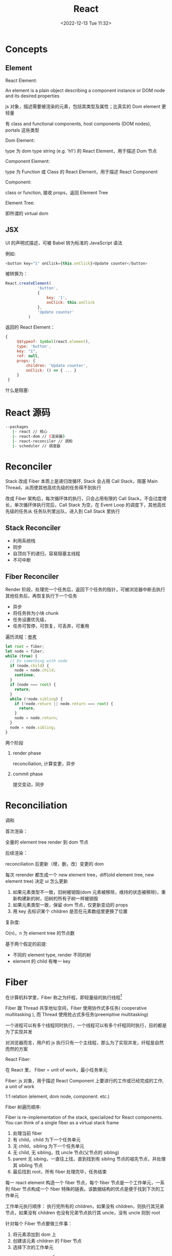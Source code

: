 #+TITLE: React
#+DATE:<2022-12-13 Tue 11:32>
#+FILETAGS: react

* Concepts

** Element

 React Element:

  An element is a plain object describing a component instance or DOM node and its desired properties

  js 对象，描述需要被渲染的元素，包括其类型及属性；比真实的 Dom element 更轻量

  有 class and functional components, host components (DOM nodes), portals 这些类型

 Dom Element:

  type 为 dom type string (e.g. 'h1') 的 React Element，用于描述 Dom 节点

 Component Element:

  type 为 Function 或 Class 的 React Element，用于描述 React Component

 Component:

 class or function, 接收 props，返回 Element Tree

 Element Tree:

  即所谓的 virtual dom


** JSX

UI 的声明式描述，可被 Babel 转为标准的 JavaScript 语法

 例如:
 #+begin_src js
  <button key="1" onClick={this.onClick}>Update counter</button>
 #+end_src

 被转换为：

 #+begin_src js
  React.createElement(
                'button',
                {
                    key: '1',
                    onClick: this.onClick
                },
                'Update counter'
            )
 #+end_src

 返回的 React Element：

#+begin_src js
   {
        $$typeof: Symbol(react.element),
        type: 'button',
        key: "1",
        ref: null,
        props: {
            children: 'Update counter',
            onClick: () => { ... }
        }
    }
#+end_src

什么是阻塞:


* React 源码

#+begin_src bash
 --packages
    |- react // 核心
    |- react-dom // (渲染器)
    |- react-reconciler // 调和
    |- scheduler // 调度器
#+end_src

* Reconciler

Stack 改成 Fiber 本质上是递归改循环, Stack 会占用 Call Stack，阻塞 Main Thread，从而使其他高优先级的任务得不到执行

改成 Fiber 架构后，每次循环体的执行，只会占用有限的 Call Stack，不会过度增长，单次循环体执行完后，Call Stack 为空，在 Event Loop 的调度下，其他高优先级的任务从
任务队列里出队，进入到 Call Stack 里执行

** Stack Reconciler

- 利用系统栈
- 同步
- 自顶向下的递归，容易阻塞主线程
- 不可中断

** Fiber Reconciler

Render 阶段，处理完一个任务后，返回下个任务的指针，可被浏览器中断去执行其他任务后，再恢复执行下一个任务

- 异步
- 将任务拆为小块 chunk
- 任务设置优先级，
- 任务可暂停，可恢复，可丢弃，可重用

遍历流程：[[https://github.com/facebook/react/issues/7942?source=post_page---------------------------#issue-182373497][参考]]

 #+begin_src js
let root = fiber;
let node = fiber;
while (true) {
  // Do something with node
  if (node.child) {
    node = node.child;
    continue;
  }
  if (node === root) {
    return;
  }
  while (!node.sibling) {
    if (!node.return || node.return === root) {
      return;
    }
    node = node.return;
  }
  node = node.sibling;
}

 #+end_src


两个阶段

1. render phase

  reconciliation, 计算变更，异步

2. commit phase

   提交变动，同步

* Reconciliation

调和

首次渲染：

全量的 element tree render 到 dom 节点

后续渲染：

reconciliation 后更新（增，删，改）变更的 dom

每次 rerender 都生成一个 new element tree，diff(old element tree, new element tree) 决定 ui 怎么更新

1. 如果元素类型不一致，旧树被销毁(dom 元素被移除，维持的状态被移除)，重新构建新的树，旧树的所有子树一样被销毁
2. 如果元素类型一致，保留 dom 节点，仅更新变动的 props
3. 用 key 去标识某个 children 是否在元素数组里更换了位置

复杂度:

O(n)，n 为 element tree 的节点数

基于两个假定的前提:

- 不同的 element type, render 不同的树
- element 的 child 有唯一 key

* Fiber

在计算机科学里，Fiber 称之为纤程，即轻量级的执行线程[fn:1]

Fiber 跟 Thread 共享地址空间，Fiber 使用协作式多任务( cooperative multitasking ), 而 Thread 使用抢占式多任务(preemptive multitasking)

一个进程可以有多个线程同时执行，一个线程可以有多个纤程同时执行，目的都是为了实现并发

对浏览器而言，用户的 js 执行只有一个主线程，那么为了实现并发，纤程是自然而然的方案

React Fiber:

在 React 里， Fiber = unit of work，最小任务单元

Fiber: js 对象，用于描述 React Component 上要进行的工作或已经完成的工作, a unit of work

1:1 relation (element, dom node, component. etc.)

Fiber 树遍历顺序:


Fiber is re-implementation of the stack, specialized for React components. You can think of a single fiber as a virtual stack frame

1. 处理当前 fiber
2. 有 child，child 为下一个任务单元
3. 无 child，sibling 为下一个任务单元
4. 无 child, 无 sibling，找 uncle 节点(父节点的 sibling)
5. parent 无 sibing，一直往上找，直到找到有 sibling 节点的祖先节点，并处理其 sibling 节点
6. 最后找到 root，所有 fiber 处理完毕，任务结束

每一 react element 构造一个 fiber 节点，每个 fiber 节点是一个工作单元，一系列 fiber 节点构成一个 fiber 特殊的链表。该数据结构的优点是便于找到下次的工作单元

工作单元执行顺序： 执行完所有的 children，如果没有 children，则执行其兄弟节点，如果没有 children 也没有兄弟节点执行其 uncle，没有 uncle 则到 root

[[file:fiber.png]]

针对每个 Fiber 节点要做三件事：

1. 将元素添加到 dom 上
2. 创建该元素 children 的 Fiber 节点
3. 选择下次的工作单元

FiberNode 的简单结构:[fn:2]

#+begin_src js
const newFiber = {
  stateNode: React Element,// 指向Fiber相关联的React Element, 例如类实例，Dom 元素
  child: Fiber, // 子 Fiber
  sibling: Fiber, // 相邻的兄弟 Fiber
  return: Fiber, // 指向父级 Fiber 节点
  type: element.type, // 当前fiber的类型，不同的类型有不同的工作要做
  props: element.props, // 当前fiber的props
  dom: null, // 该fiber节点对应的dom对象
  alternate: null, // 指向其对应的节点 current -> workInProgress, current <- workInProgress,
  effectTag: 'PLACEMENT', // commit阶段用到，当前节点的副作用标签
  nextEffect: Fiber // 下一个副作用执行的Fiber
  hooks: [],
  tag: '',
  updateQueue: '', // 当前 Fiber 待更新的状态队列
  memoizedState: ''// 当前屏幕上对应的状态
  memoizedProps: '' //Props of the fiber that were used to create the output during the previous render
  pendingProps: '' //Props that have been updated from new data in React elements and need to be applied to child components or DOM elements
  // 调度器相关的属性
  expirationTime: '',
  childExpirationTime: '',
  mode: '',
};
#+end_src

首次渲染时，Fiber 节点根据 React Element Type 创建，后续更新时， Fiber 被复用，只更新 Fiber 对象上的属性

每个 Fiber 节点的工作完成之后，commit 整个 Fiber tree 到 dom 上

函数式组件没有对应的 dom 节点, 需要调用函数拿到其 children

更新时，根据当前的 Fiber Tree，构建 workInProgress tree，遍历树，完成所有的工作，然后渲染到屏幕上

副作用：

不用的 Fiber 类型有不同的副作用，例如 Dom 节点的增删改，类组件的生命周期函数调用，Ref 的更新等

React 内部维护了一个线性链表，将所有有副作用的 Fiber 节点串联起来，用于处理副作用

* 渲染逻辑

** Render Phase

The result of the phase is a tree of fiber nodes marked with side-effects

It’s important to understand that the work during the first render phase can be performed asynchronously

** Commit Phase

commit phase is always synchronous, React needs to do them in a single pass

This is because the work performed during this stage leads to changes visible to the user, e.g. DOM updates.
** Work Loop

* Renderer

将 React Element Tree 渲染到对应的平台(browser, native)

* Hooks

挂在 Fiber 节点上，链表结构

** useDebugValue

** useId

在组件内部生成唯一 id，注意不能用于 key 的生成

** useMemo

缓存的是计算结果，首次渲染，返回 callback 返回的值，后续渲染，如过 deps 变了，则重新计算结果并返回，否则继续返回之前的值

#+begin_src js
import { useMemo } from 'react';

function TodoList({ todos, tab }) {
  const visibleTodos = useMemo(
    () => filterTodos(todos, tab),
    [todos, tab]
  );
  // ...
}
#+end_src

更通用

** useCallback

缓存的是函数本身

当 react 组件渲染时，其所有子组件都会得到渲染

用来包裹函数，避免子组件重复渲染

** useEffect

** useLayoutEffect

在浏览器 repaint 前调用的 effect，会影响性能，一般建议用 useEffect

也就是在用户看到最终的视觉效果 (pixels) 前，例如在 repaint 前，计算元素的尺寸等信息

如何阻塞浏览器的 repaint ？ workloop 里不要 yield，让用户代码继续占用主线程

** useInsertionEffect

在 Dom 操作前动态注入 style

** useImperativeHandle

作用：

暴露自定义的 ref handle 给父组件, 用于父组件调用子组件的方法，当通过 props 无法做到时，用这个，不要滥用

例如：节点滚动，选择文本等

第三个参数的比较采用的是 Object.is 比较算法

#+begin_src js
// MyInput.js
import { forwardRef, useRef, useImperativeHandle } from 'react';

const MyInput = forwardRef(function MyInput(props, ref) {
  const inputRef = useRef(null);

  useImperativeHandle(ref, () => {
    return {
      focus() {
        inputRef.current.focus();
      },
      scrollIntoView() {
        inputRef.current.scrollIntoView();
      },
    };
  }, []);

  return <input {...props} ref={inputRef} />;
});

export default MyInput;

import { useRef } from 'react';
import MyInput from './MyInput.js';

function Form() {
  const ref = useRef(null);

  function handleClick() {
    ref.current.focus();
    // This won't work because the DOM node isn't exposed:
    // ref.current.style.opacity = 0.5;
  }

  return (
    <form>
      <MyInput label="Enter your name:" ref={ref} />
      <button type="button" onClick={handleClick}>
        Edit
      </button>
    </form>
  );
}
#+end_src

** useDeferredValue

可用于渲染优化, 也可跟 Suspense 结合使用

#+begin_src js

export default function App() {
  const [text, setText] = useState('');
  const deferredText = useDeferredValue(text);
  console.log('text',text, 'defer',deferredText)
  return (
    <>
      <input value={text} onChange={e => setText(e.target.value)} />
      <SlowList text={deferredText} />
    </>
  );
}

#+end_src

text 更新，deferredText 并不会立马更新,让浏览器能尽快的响应高优先级的事件，后处理其他渲染

新值在后台渲染，可被打断，

有更新时，先渲染旧值，旧值渲染完后，在后台渲染新值，后台渲染可被打断，从而让出主线程，让浏览器执行更高优先级的任务（例如用户输入事件）

用于性能优化时，可延迟渲染慢组件，通常要跟 memo 结合起来用

** useLayoutEffect
** useTransition

用于标识某些状态的更新为非阻塞的 transition，让用户不觉得卡顿，也可以用于阻止显示 loading 态

例如 tab 切换时，慢 tab 会被打断渲染，直接渲染新 tab

建议将路由切换，page 切换设置为 transition


#+begin_src js
function TabContainer() {
  const [isPending, startTransition] = useTransition();
  const [tab, setTab] = useState('about');

  function selectTab(nextTab) {
    startTransition(() => {
      setTab(nextTab);
    });
  }
  // ...
}

#+end_src

* Events

React 17 不再使用 Event pooling，之前的版本是为了性能考虑使用 Event pooling

SyntheticEvent: 为了抹平浏览器差异，提供一致的表现

统一注册到顶层 Container

* Ref

* React API

** memo

用 memo 把组件包一层后，当 props 变了时，组件才会重渲染。如果不用 memo 包一层的话，父组件 rerender，子组件接收到的 props 不变，子组件也会重渲染。

通常结合 useMemo，useCallback 使用

被 memo 的组件，当其内部 state 或外部的 context 变了时，其仍会重渲染

** forwardRef

将子组件的 Dom 节点暴露给父组件

尽量用 useImperativeHandle 暴露若干方法，而不是完整的暴露 Dom 元素给父组件

** startTransition

状态更新不阻塞 UI

可在组件外部调用，例如数据请求库

** Suspense

当子组件的 data 和 code 都加载完时，子组件才会被渲染，否则渲染最近的 suspense fallback

只有启用了 suspense 的数据源才会激活 suspense 组件

目前仅适用于跟 React.lazy 结合，实现组件懒加载

** StrictMode

给开发模式启用额外的行为和 warning ，仅用于其内部子树

- 开发模式下会渲染两次，找到 impure 的渲染
- 开发模式下会跑两次 effect
- 对弃用的 api 使用做检测

* Context

* Lane

* 渲染优化

父组件重渲染时，在没有做任何优化的前提下，子组件接收到的 props 无论有没有变化，子组件都会重渲染

1. 使用 children 接收 JSX，这样当父组件渲染时，children 不会被渲染
2. 尽量使用 local state
3. React.memo, useMemo, useCallback
4. 组件接收的 props 要尽可能的精简，尽量接收独立的值，而不是一个大对象

* 运行机制

状态更新：

当有状态更新时，会将状态更新挂在 Fiber 节点的 updateQueue 属性上

在 workLoop 的作用下，React 自 HostRoot 开始遍历所有 Fiber 节点


* React 18

** Concurrent

并发模式，底层的渲染细节变更，可被中断渲染，可在后台渲染

- 非阻塞式渲染
- 基于优先级更新
- 后台预渲染

** Automatic batching

自动批处理

[fn:1] [[https://en.wikipedia.org/wiki/Fiber_(computer_science)][Fiber]]
[fn:2] [[https://indepth.dev/posts/1008/inside-fiber-in-depth-overview-of-the-new-reconciliation-algorithm-in-react][inside-fiber-in-depth-overview-of-the-new-reconciliation-algorithm-in-react]]
